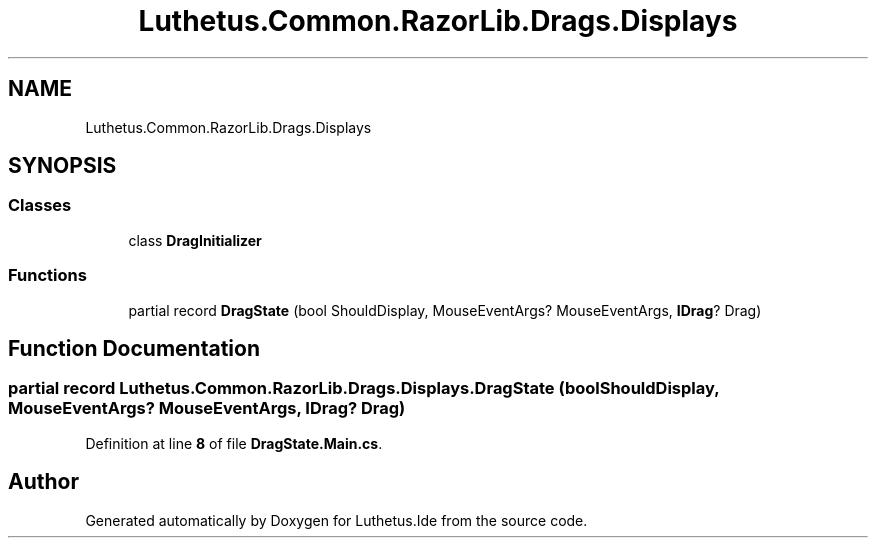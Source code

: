 .TH "Luthetus.Common.RazorLib.Drags.Displays" 3 "Version 1.0.0" "Luthetus.Ide" \" -*- nroff -*-
.ad l
.nh
.SH NAME
Luthetus.Common.RazorLib.Drags.Displays
.SH SYNOPSIS
.br
.PP
.SS "Classes"

.in +1c
.ti -1c
.RI "class \fBDragInitializer\fP"
.br
.in -1c
.SS "Functions"

.in +1c
.ti -1c
.RI "partial record \fBDragState\fP (bool ShouldDisplay, MouseEventArgs? MouseEventArgs, \fBIDrag\fP? Drag)"
.br
.in -1c
.SH "Function Documentation"
.PP 
.SS "partial record Luthetus\&.Common\&.RazorLib\&.Drags\&.Displays\&.DragState (bool ShouldDisplay, MouseEventArgs? MouseEventArgs, \fBIDrag\fP? Drag)"

.PP
Definition at line \fB8\fP of file \fBDragState\&.Main\&.cs\fP\&.
.SH "Author"
.PP 
Generated automatically by Doxygen for Luthetus\&.Ide from the source code\&.

